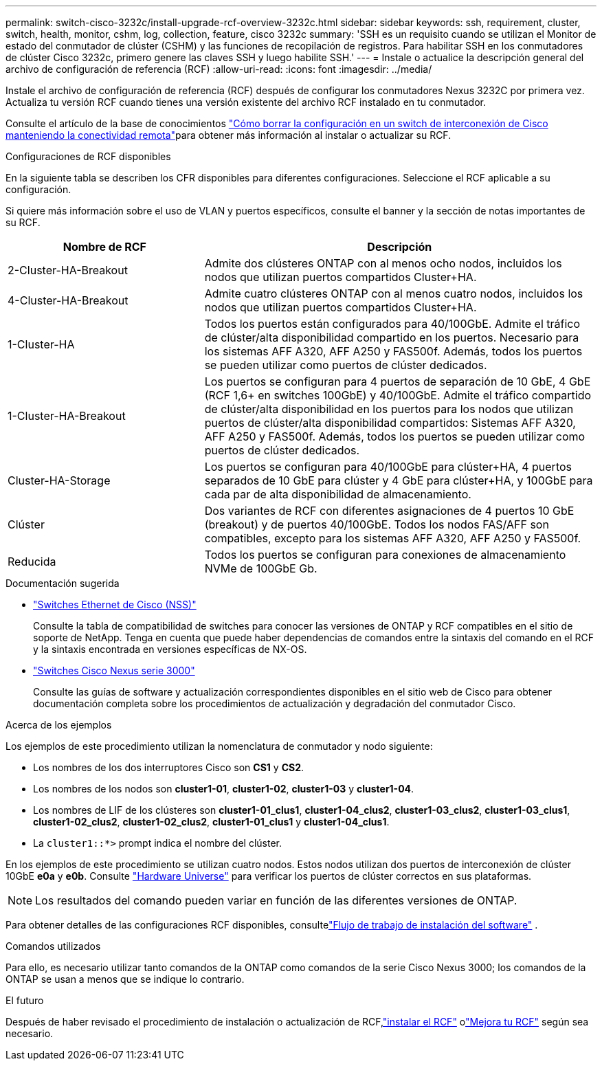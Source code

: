 ---
permalink: switch-cisco-3232c/install-upgrade-rcf-overview-3232c.html 
sidebar: sidebar 
keywords: ssh, requirement, cluster, switch, health, monitor, cshm, log, collection, feature, cisco 3232c 
summary: 'SSH es un requisito cuando se utilizan el Monitor de estado del conmutador de clúster (CSHM) y las funciones de recopilación de registros. Para habilitar SSH en los conmutadores de clúster Cisco 3232c, primero genere las claves SSH y luego habilite SSH.' 
---
= Instale o actualice la descripción general del archivo de configuración de referencia (RCF)
:allow-uri-read: 
:icons: font
:imagesdir: ../media/


[role="lead"]
Instale el archivo de configuración de referencia (RCF) después de configurar los conmutadores Nexus 3232C por primera vez. Actualiza tu versión RCF cuando tienes una versión existente del archivo RCF instalado en tu conmutador.

Consulte el artículo de la base de conocimientos link:https://kb.netapp.com/on-prem/Switches/Cisco-KBs/How_to_clear_configuration_on_a_Cisco_interconnect_switch_while_retaining_remote_connectivity["Cómo borrar la configuración en un switch de interconexión de Cisco manteniendo la conectividad remota"^]para obtener más información al instalar o actualizar su RCF.

.Configuraciones de RCF disponibles
En la siguiente tabla se describen los CFR disponibles para diferentes configuraciones. Seleccione el RCF aplicable a su configuración.

Si quiere más información sobre el uso de VLAN y puertos específicos, consulte el banner y la sección de notas importantes de su RCF.

[cols="1,2"]
|===
| Nombre de RCF | Descripción 


 a| 
2-Cluster-HA-Breakout
 a| 
Admite dos clústeres ONTAP con al menos ocho nodos, incluidos los nodos que utilizan puertos compartidos Cluster+HA.



 a| 
4-Cluster-HA-Breakout
 a| 
Admite cuatro clústeres ONTAP con al menos cuatro nodos, incluidos los nodos que utilizan puertos compartidos Cluster+HA.



 a| 
1-Cluster-HA
 a| 
Todos los puertos están configurados para 40/100GbE. Admite el tráfico de clúster/alta disponibilidad compartido en los puertos. Necesario para los sistemas AFF A320, AFF A250 y FAS500f. Además, todos los puertos se pueden utilizar como puertos de clúster dedicados.



 a| 
1-Cluster-HA-Breakout
 a| 
Los puertos se configuran para 4 puertos de separación de 10 GbE, 4 GbE (RCF 1,6+ en switches 100GbE) y 40/100GbE. Admite el tráfico compartido de clúster/alta disponibilidad en los puertos para los nodos que utilizan puertos de clúster/alta disponibilidad compartidos: Sistemas AFF A320, AFF A250 y FAS500f. Además, todos los puertos se pueden utilizar como puertos de clúster dedicados.



 a| 
Cluster-HA-Storage
 a| 
Los puertos se configuran para 40/100GbE para clúster+HA, 4 puertos separados de 10 GbE para clúster y 4 GbE para clúster+HA, y 100GbE para cada par de alta disponibilidad de almacenamiento.



 a| 
Clúster
 a| 
Dos variantes de RCF con diferentes asignaciones de 4 puertos 10 GbE (breakout) y de puertos 40/100GbE. Todos los nodos FAS/AFF son compatibles, excepto para los sistemas AFF A320, AFF A250 y FAS500f.



 a| 
Reducida
 a| 
Todos los puertos se configuran para conexiones de almacenamiento NVMe de 100GbE Gb.

|===
.Documentación sugerida
* link:https://mysupport.netapp.com/site/info/cisco-ethernet-switch["Switches Ethernet de Cisco (NSS)"^]
+
Consulte la tabla de compatibilidad de switches para conocer las versiones de ONTAP y RCF compatibles en el sitio de soporte de NetApp. Tenga en cuenta que puede haber dependencias de comandos entre la sintaxis del comando en el RCF y la sintaxis encontrada en versiones específicas de NX-OS.

* link:https://www.cisco.com/c/en/us/support/switches/nexus-3000-series-switches/products-installation-guides-list.html["Switches Cisco Nexus serie 3000"^]
+
Consulte las guías de software y actualización correspondientes disponibles en el sitio web de Cisco para obtener documentación completa sobre los procedimientos de actualización y degradación del conmutador Cisco.



.Acerca de los ejemplos
Los ejemplos de este procedimiento utilizan la nomenclatura de conmutador y nodo siguiente:

* Los nombres de los dos interruptores Cisco son *CS1* y *CS2*.
* Los nombres de los nodos son *cluster1-01*, *cluster1-02*, *cluster1-03* y *cluster1-04*.
* Los nombres de LIF de los clústeres son *cluster1-01_clus1*, *cluster1-04_clus2*, *cluster1-03_clus2*, *cluster1-03_clus1*, *cluster1-02_clus2*, *cluster1-02_clus2*, *cluster1-01_clus1* y *cluster1-04_clus1*.
* La `cluster1::*>` prompt indica el nombre del clúster.


En los ejemplos de este procedimiento se utilizan cuatro nodos. Estos nodos utilizan dos puertos de interconexión de clúster 10GbE *e0a* y *e0b*. Consulte https://hwu.netapp.com/SWITCH/INDEX["Hardware Universe"^] para verificar los puertos de clúster correctos en sus plataformas.


NOTE: Los resultados del comando pueden variar en función de las diferentes versiones de ONTAP.

Para obtener detalles de las configuraciones RCF disponibles, consultelink:configure-software-overview-3232c-cluster.html["Flujo de trabajo de instalación del software"] .

.Comandos utilizados
Para ello, es necesario utilizar tanto comandos de la ONTAP como comandos de la serie Cisco Nexus 3000; los comandos de la ONTAP se usan a menos que se indique lo contrario.

.El futuro
Después de haber revisado el procedimiento de instalación o actualización de RCF,link:install-rcf-software-3232c.html["instalar el RCF"] olink:upgrade-rcf-software-3232c.html["Mejora tu RCF"] según sea necesario.
